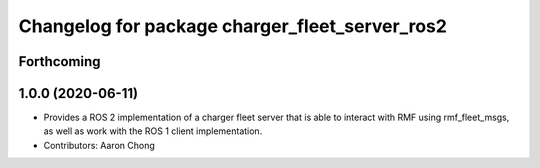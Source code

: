 ^^^^^^^^^^^^^^^^^^^^^^^^^^^^^^^^^^^^^^^^^^^^
Changelog for package charger_fleet_server_ros2
^^^^^^^^^^^^^^^^^^^^^^^^^^^^^^^^^^^^^^^^^^^^

Forthcoming
-----------

1.0.0 (2020-06-11)
------------------
* Provides a ROS 2 implementation of a charger fleet server that is able to interact with RMF using rmf_fleet_msgs, as well as work with the ROS 1 client implementation.
* Contributors: Aaron Chong
